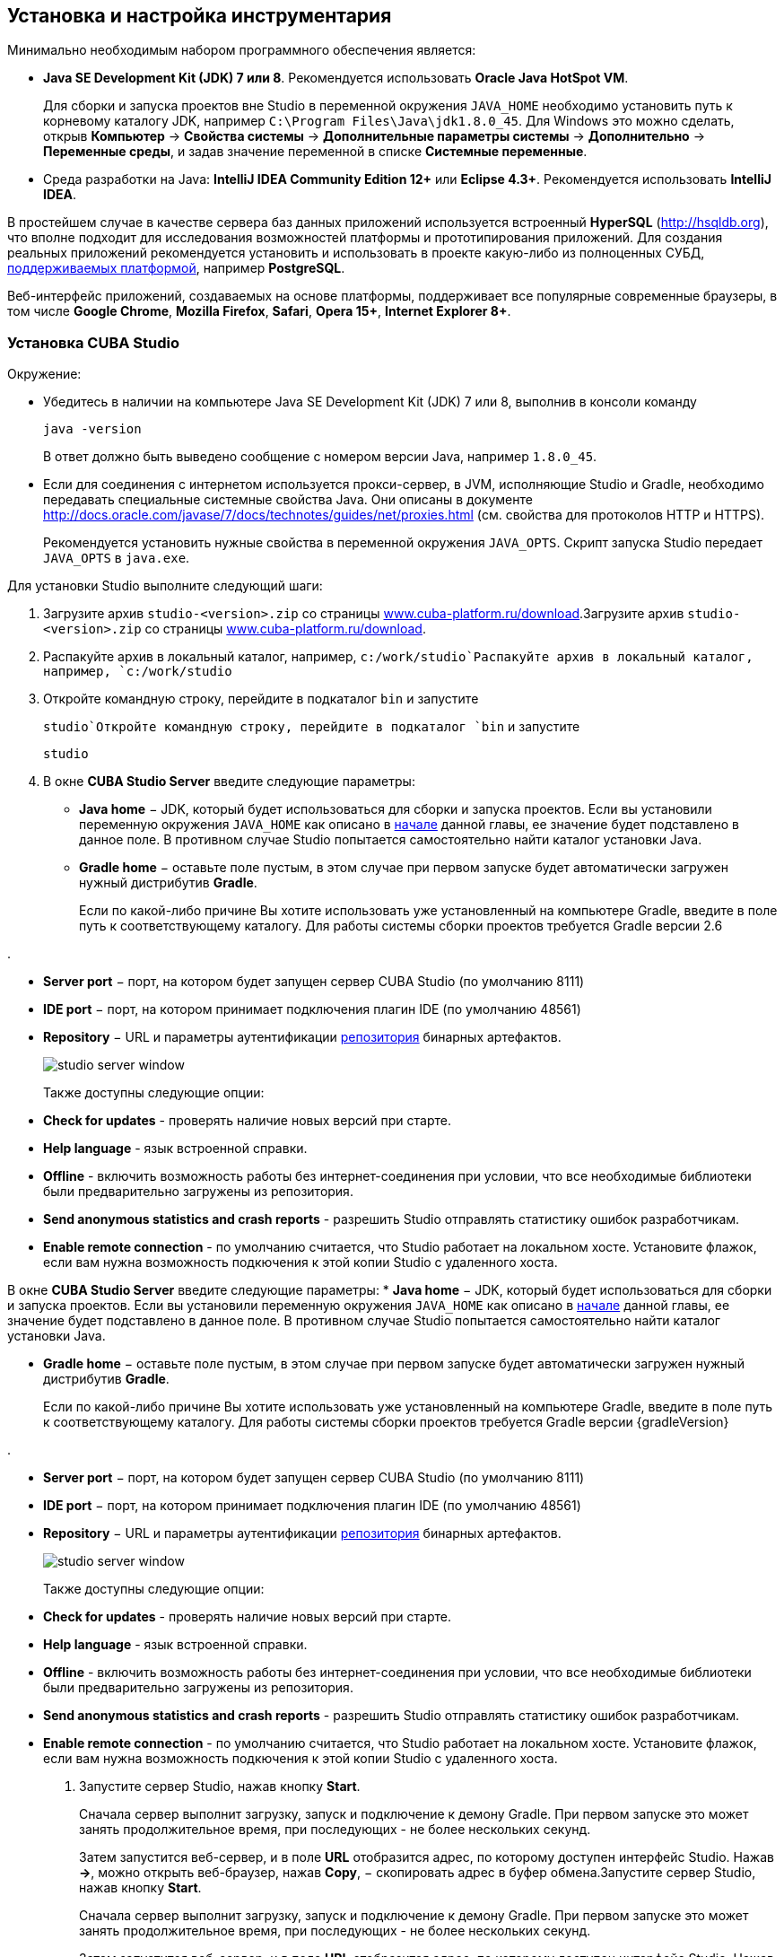 [[chapter_setup]]
== Установка и настройка инструментария

Минимально необходимым набором программного обеспечения является:

* *Java SE Development Kit (JDK) 7 или 8*. Рекомендуется использовать *Oracle Java HotSpot VM*.
+
Для сборки и запуска проектов вне Studio в переменной окружения `++JAVA_HOME++` необходимо установить путь к корневому каталогу JDK, например `C:\Program Files\Java\jdk1.8.0_45`. Для Windows это можно сделать, открыв *Компьютер* -> *Свойства системы* -> *Дополнительные параметры системы* -> *Дополнительно* -> *Переменные среды*, и задав значение переменной в списке *Системные переменные*.

* Cреда разработки на Java: *IntelliJ IDEA Community Edition 12+* или *Eclipse 4.3+*. Рекомендуется использовать *IntelliJ IDEA*.

В простейшем случае в качестве сервера баз данных приложений используется встроенный *HyperSQL* (link:$$http://hsqldb.org$$[http://hsqldb.org]), что вполне подходит для исследования возможностей платформы и прототипирования приложений. Для создания реальных приложений рекомендуется установить и использовать в проекте какую-либо из полноценных СУБД, <<dbms_types,поддерживаемых платформой>>, например *PostgreSQL*.

Веб-интерфейс приложений, создаваемых на основе платформы, поддерживает все популярные современные браузеры, в том числе *Google Chrome*, *Mozilla Firefox*, *Safari*, *Opera 15+*, *Internet Explorer 8+*.

[[cubaStudio_install]]
=== Установка CUBA Studio

Окружение:

* Убедитесь в наличии на компьютере Java SE Development Kit (JDK) 7 или 8, выполнив в консоли команду
+
`java -version`
+
В ответ должно быть выведено сообщение с номером версии Java, например `++1.8.0_45++`.

* Если для соединения с интернетом используется прокси-сервер, в JVM, исполняющие Studio и Gradle, необходимо передавать специальные системные свойства Java. Они описаны в документе link:$$http://docs.oracle.com/javase/7/docs/technotes/guides/net/proxies.html$$[http://docs.oracle.com/javase/7/docs/technotes/guides/net/proxies.html] (см. свойства для протоколов HTTP и HTTPS).
+
Рекомендуется установить нужные свойства в переменной окружения `++JAVA_OPTS++`. Скрипт запуска Studio передает `++JAVA_OPTS++` в `java.exe`.

Для установки Studio выполните следующий шаги:

. Загрузите архив `studio-<version>.zip` со страницы link:$$https://www.cuba-platform.ru/download$$[www.cuba-platform.ru/download].Загрузите архив `studio-<version>.zip` со страницы link:$$https://www.cuba-platform.ru/download$$[www.cuba-platform.ru/download].

. Распакуйте архив в локальный каталог, например, `c:/work/studio`Распакуйте архив в локальный каталог, например, `c:/work/studio`

. Откройте командную строку, перейдите в подкаталог `bin` и запустите
+
`studio`Откройте командную строку, перейдите в подкаталог `bin` и запустите
+
`studio`

. В окне *CUBA Studio Server* введите следующие параметры:
* *Java home* − JDK, который будет использоваться для сборки и запуска проектов. Если вы установили переменную окружения `++JAVA_HOME++` как описано в <<chapter_setup,начале>> данной главы, ее значение будет подставлено в данное поле. В противном случае Studio попытается самостоятельно найти каталог установки Java.

* *Gradle home* − оставьте поле пустым, в этом случае при первом запуске будет автоматически загружен нужный дистрибутив *Gradle*.
+
Если по какой-либо причине Вы хотите использовать уже установленный на компьютере Gradle, введите в поле путь к соответствующему каталогу. Для работы системы сборки проектов требуется Gradle версии 2.6

.

* *Server port* − порт, на котором будет запущен сервер CUBA Studio (по умолчанию 8111)

* *IDE port* − порт, на котором принимает подключения плагин IDE (по умолчанию 48561)

* *Repository* − URL и параметры аутентификации <<artifact_repository,репозитория>> бинарных артефактов. 
+
 
+
image::studio_server_window.png[align="center"]

 
+
Также доступны следующие опции:

* *Check for updates* - проверять наличие новых версий при старте.

* *Help language* - язык встроенной справки.

* *Offline* - включить возможность работы без интернет-соединения при условии, что все необходимые библиотеки были предварительно загружены из репозитория.

* *Send anonymous statistics and crash reports* - разрешить Studio отправлять статистику ошибок разработчикам.

* *Enable remote connection* - по умолчанию считается, что Studio работает на локальном хосте. Установите флажок, если вам нужна возможность подкючения к этой копии Studio с удаленного хоста.

В окне *CUBA Studio Server* введите следующие параметры:
* *Java home* − JDK, который будет использоваться для сборки и запуска проектов. Если вы установили переменную окружения `++JAVA_HOME++` как описано в <<chapter_setup,начале>> данной главы, ее значение будет подставлено в данное поле. В противном случае Studio попытается самостоятельно найти каталог установки Java.

* *Gradle home* − оставьте поле пустым, в этом случае при первом запуске будет автоматически загружен нужный дистрибутив *Gradle*.
+
Если по какой-либо причине Вы хотите использовать уже установленный на компьютере Gradle, введите в поле путь к соответствующему каталогу. Для работы системы сборки проектов требуется Gradle версии {gradleVersion}

.

* *Server port* − порт, на котором будет запущен сервер CUBA Studio (по умолчанию 8111)

* *IDE port* − порт, на котором принимает подключения плагин IDE (по умолчанию 48561)

* *Repository* − URL и параметры аутентификации <<artifact_repository,репозитория>> бинарных артефактов. 
+
 
+
image::studio_server_window.png[align="center"]

 
+
Также доступны следующие опции:

* *Check for updates* - проверять наличие новых версий при старте.

* *Help language* - язык встроенной справки.

* *Offline* - включить возможность работы без интернет-соединения при условии, что все необходимые библиотеки были предварительно загружены из репозитория.

* *Send anonymous statistics and crash reports* - разрешить Studio отправлять статистику ошибок разработчикам.

* *Enable remote connection* - по умолчанию считается, что Studio работает на локальном хосте. Установите флажок, если вам нужна возможность подкючения к этой копии Studio с удаленного хоста.

. Запустите сервер Studio, нажав кнопку *Start*.
+
Сначала сервер выполнит загрузку, запуск и подключение к демону Gradle. При первом запуске это может занять продолжительное время, при последующих - не более нескольких секунд. 
+
Затем запустится веб-сервер, и в поле *URL* отобразится адрес, по которому доступен интерфейс Studio. Нажав *->*, можно открыть веб-браузер, нажав *Copy*, − скопировать адрес в буфер обмена.Запустите сервер Studio, нажав кнопку *Start*.
+
Сначала сервер выполнит загрузку, запуск и подключение к демону Gradle. При первом запуске это может занять продолжительное время, при последующих - не более нескольких секунд. 
+
Затем запустится веб-сервер, и в поле *URL* отобразится адрес, по которому доступен интерфейс Studio. Нажав *->*, можно открыть веб-браузер, нажав *Copy*, − скопировать адрес в буфер обмена.

. Запустите веб-браузер и перейдите по указанному адресу. Запустите веб-браузер и перейдите по указанному адресу. 

. В веб-интерфейсе Studio нажмите кнопку *Open project*. В открывшемся окне *Select project* нажмите *New* для создания нового проекта, или *Import* для добавления имеющегося проекта в список Studio.В веб-интерфейсе Studio нажмите кнопку *Open project*. В открывшемся окне *Select project* нажмите *New* для создания нового проекта, или *Import* для добавления имеющегося проекта в список Studio.

. Сразу после открытия проекта Studio загружает исходный код базовых проектов платформы, на которых основан проект, и сохраняет его в локальном каталоге. Перед сборкой приложения рекомендуется дождаться окончания загрузки и убедиться в том, что индикатор фоновых задач в левом нижнем углу экрана Studio погас.Сразу после открытия проекта Studio загружает исходный код базовых проектов платформы, на которых основан проект, и сохраняет его в локальном каталоге. Перед сборкой приложения рекомендуется дождаться окончания загрузки и убедиться в том, что индикатор фоновых задач в левом нижнем углу экрана Studio погас.

[[ide_integration]]
=== Интеграция CUBA Studio с IDE

Для интеграции с *IntelliJ IDEA* или *Eclipse* выполните следующие шаги:

. Откройте или <<qs_create_project,создайте новый>> проект в StudioОткройте или <<qs_create_project,создайте новый>> проект в Studio

. Перейдите в секцию *Project properties* и нажмите кнопку *Edit*. Выберите нужную *Java IDE* флажками * IntelliJ IDEA* или *Eclipse*.Перейдите в секцию *Project properties* и нажмите кнопку *Edit*. Выберите нужную *Java IDE* флажками * IntelliJ IDEA* или *Eclipse*.

. В главном меню Studio выберите пункт меню *Build > Create or update <IDE> project files*. В каталоге проекта будут созданы соответствующие файлыВ главном меню Studio выберите пункт меню *Build > Create or update <IDE> project files*. В каталоге проекта будут созданы соответствующие файлы

. Для интеграции с IntelliJ IDEA 12:

.. Запустите IntelliJ IDEA 12 и установите плагин *CUBA Framework Integration*, доступный в репозитории плагинов: *File > Settings > Plugins > Browse Repositories*.Запустите IntelliJ IDEA 12 и установите плагин *CUBA Framework Integration*, доступный в репозитории плагинов: *File > Settings > Plugins > Browse Repositories*.

.. В IntelliJ IDEA в меню *Settings* в группе *Languages and Frameworks* найдите пункт *CUBA*. На панели *Studio integration* установите флажок *Enabled* и нажмите на кнопку *OK*.В IntelliJ IDEA в меню *Settings* в группе *Languages and Frameworks* найдите пункт *CUBA*. На панели *Studio integration* установите флажок *Enabled* и нажмите на кнопку *OK*.Для интеграции с IntelliJ IDEA 12:

.. Запустите IntelliJ IDEA 12 и установите плагин *CUBA Framework Integration*, доступный в репозитории плагинов: *File > Settings > Plugins > Browse Repositories*.Запустите IntelliJ IDEA 12 и установите плагин *CUBA Framework Integration*, доступный в репозитории плагинов: *File > Settings > Plugins > Browse Repositories*.

.. В IntelliJ IDEA в меню *Settings* в группе *Languages and Frameworks* найдите пункт *CUBA*. На панели *Studio integration* установите флажок *Enabled* и нажмите на кнопку *OK*.В IntelliJ IDEA в меню *Settings* в группе *Languages and Frameworks* найдите пункт *CUBA*. На панели *Studio integration* установите флажок *Enabled* и нажмите на кнопку *OK*.

. Для интеграции с Eclipse 4.3:

.. Запустите Eclipse, откройте *Help > Install New Software*, добавьте репозиторий `http://files.cuba-platform.com/eclipse-update-site` и установите плагин *CUBA Plugin*.Запустите Eclipse, откройте *Help > Install New Software*, добавьте репозиторий `http://files.cuba-platform.com/eclipse-update-site` и установите плагин *CUBA Plugin*.

.. В Eclipse в меню *Window > Preferences* в секции *CUBA* установите флажок *Studio Integration Enabled* и нажмите на кнопку *OK*.В Eclipse в меню *Window > Preferences* в секции *CUBA* установите флажок *Studio Integration Enabled* и нажмите на кнопку *OK*.Для интеграции с Eclipse 4.3:

.. Запустите Eclipse, откройте *Help > Install New Software*, добавьте репозиторий `http://files.cuba-platform.com/eclipse-update-site` и установите плагин *CUBA Plugin*.Запустите Eclipse, откройте *Help > Install New Software*, добавьте репозиторий `http://files.cuba-platform.com/eclipse-update-site` и установите плагин *CUBA Plugin*.

.. В Eclipse в меню *Window > Preferences* в секции *CUBA* установите флажок *Studio Integration Enabled* и нажмите на кнопку *OK*.В Eclipse в меню *Window > Preferences* в секции *CUBA* установите флажок *Studio Integration Enabled* и нажмите на кнопку *OK*.

Обратите внимание, что в панели статуса Studio загорелась надпись *IDE: on port 48561*. Теперь при нажатии кнопок *IDE* в Studio соответствующие файлы исходных кодов будут открываться редактором IDE.

